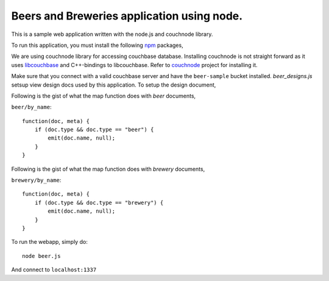 Beers and Breweries application using node.
-------------------------------------------

This is a sample web application written with the node.js and couchnode 
library.

To run this application, you must install the following npm_ packages,

.. code-block::
    npm install underscore underscore.string mustache

We are using couchnode library for accessing couchbase database. Installing
couchnode is not straight forward as it uses libcouchbase_ and C++-bindings to
libcouchbase. Refer to couchnode_ project for installing it.

Make sure that you connect with a valid couchbase server and have the
``beer-sample`` bucket installed.  `beer_designs.js` setsup view design docs
used by this application. To setup the design document,

.. code-block::
    node beer.js -d     // -d switch with setup the design document.

Following is the gist of what the map function does with `beer` documents,

``beer/by_name``::

    function(doc, meta) {
        if (doc.type && doc.type == "beer") {
            emit(doc.name, null);
        }
    }

Following is the gist of what the map function does with `brewery` documents,

``brewery/by_name``::

    function(doc, meta) {
        if (doc.type && doc.type == "brewery") {
            emit(doc.name, null);
        }
    }


To run the webapp, simply do::

    node beer.js

And connect to ``localhost:1337``

.. _npm: https://npmjs.org/
.. _libcouchbase: https://github.com/couchbase/libcouchbase
.. _couchnode: https://github.com/couchbase/couchnode
